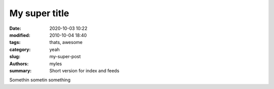 My super title
###############

:date: 2020-10-03 10:22
:modified: 2010-10-04 18:40
:tags: thats, awesome
:category: yeah
:slug: my-super-post
:authors: myles
:summary: Short version for index and feeds

Somethin sometin something
